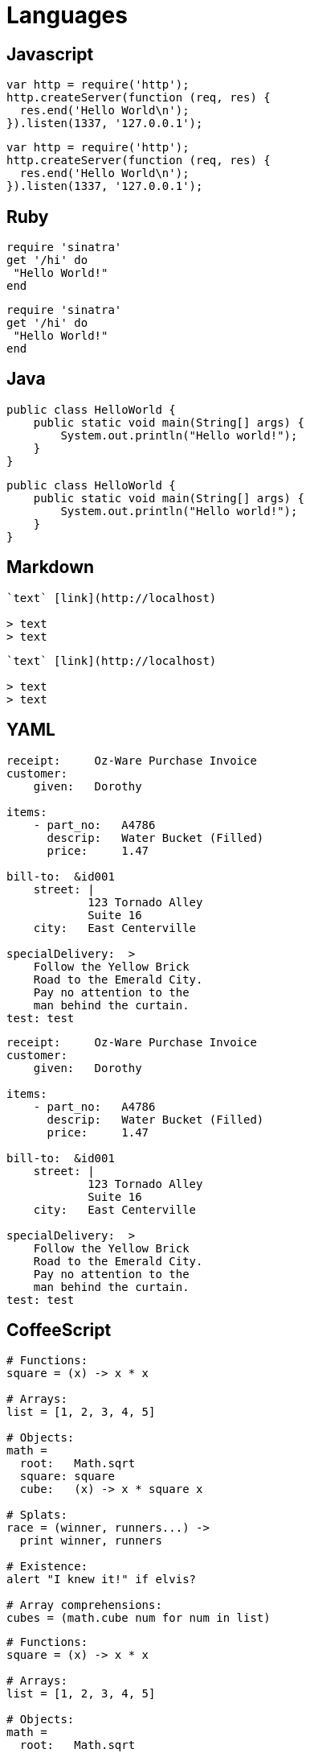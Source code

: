 = Languages

== Javascript

```js
var http = require('http');
http.createServer(function (req, res) {
  res.end('Hello World\n');
}).listen(1337, '127.0.0.1');
```

[source, js]
----
var http = require('http');
http.createServer(function (req, res) {
  res.end('Hello World\n');
}).listen(1337, '127.0.0.1');
----


== Ruby

```ruby
require 'sinatra'
get '/hi' do
 "Hello World!"
end
```

[source,ruby]
----
require 'sinatra'
get '/hi' do
 "Hello World!"
end
----


== Java

```java
public class HelloWorld {
    public static void main(String[] args) {
        System.out.println("Hello world!");
    }
}
```

[source,java]
----
public class HelloWorld {
    public static void main(String[] args) {
        System.out.println("Hello world!");
    }
}
----


== Markdown

```markdown
`text` [link](http://localhost)

> text
> text

```

[source,markdown]
----
`text` [link](http://localhost)

> text
> text

----


== YAML

```yml
receipt:     Oz-Ware Purchase Invoice
customer:
    given:   Dorothy

items:
    - part_no:   A4786
      descrip:   Water Bucket (Filled)
      price:     1.47

bill-to:  &id001
    street: |
            123 Tornado Alley
            Suite 16
    city:   East Centerville

specialDelivery:  >
    Follow the Yellow Brick
    Road to the Emerald City.
    Pay no attention to the
    man behind the curtain.
test: test
```

[source,yml]
----
receipt:     Oz-Ware Purchase Invoice
customer:
    given:   Dorothy

items:
    - part_no:   A4786
      descrip:   Water Bucket (Filled)
      price:     1.47

bill-to:  &id001
    street: |
            123 Tornado Alley
            Suite 16
    city:   East Centerville

specialDelivery:  >
    Follow the Yellow Brick
    Road to the Emerald City.
    Pay no attention to the
    man behind the curtain.
test: test
----


== CoffeeScript

```coffee
# Functions:
square = (x) -> x * x

# Arrays:
list = [1, 2, 3, 4, 5]

# Objects:
math =
  root:   Math.sqrt
  square: square
  cube:   (x) -> x * square x

# Splats:
race = (winner, runners...) ->
  print winner, runners

# Existence:
alert "I knew it!" if elvis?

# Array comprehensions:
cubes = (math.cube num for num in list)
```

[source,coffee]
----
# Functions:
square = (x) -> x * x

# Arrays:
list = [1, 2, 3, 4, 5]

# Objects:
math =
  root:   Math.sqrt
  square: square
  cube:   (x) -> x * square x

# Splats:
race = (winner, runners...) ->
  print winner, runners

# Existence:
alert "I knew it!" if elvis?

# Array comprehensions:
cubes = (math.cube num for num in list)
----


== TypeScript (with Plugin)

[source,typescript]
----
class Greeter {
    constructor(public greeting: string) { }
    greet() {
        return "<h1>" + this.greeting + "</h1>";
    }
};

var greeter = new Greeter("Hello, world!");

document.body.innerHTML = greeter.greet();
----

```typescript
class Greeter {
    constructor(public greeting: string) { }
    greet() {
        return "<h1>" + this.greeting + "</h1>";
    }
};

var greeter = new Greeter("Hello, world!");

document.body.innerHTML = greeter.greet();
```

== JSON

```json
{
  "name": "john",
  "value": 1,
  "array": [1, 2, 3, 4]
}
```

[source,json]
----
{
  "name": "john",
  "value": 1,
  "array": [1, 2, 3, 4]
}
----


== CSS

```css
body {
    background-color: #d0e4fe;
}
h1 {
    color: orange;
    text-align: center;
}
p {
    font-family: "Times New Roman";
    font-size: 20px;
}
```

[source,css]
----
body {
  background-color: #d0e4fe;
}
h1 {
  color: orange;
  text-align: center;
}
p {
  font-family: "Times New Roman";
  font-size: 20px;
}
----

== Less

```less
@base: #f938ab;

.box-shadow(@style, @c) when (iscolor(@c)) {
  -webkit-box-shadow: @style @c;
  box-shadow:         @style @c;
}
.box-shadow(@style, @alpha: 50%) when (isnumber(@alpha)) {
  .box-shadow(@style, rgba(0, 0, 0, @alpha));
}
.box {
  color: saturate(@base, 5%);
  border-color: lighten(@base, 30%);
  div { .box-shadow(0 0 5px, 30%) }
}
```

[source,less]
----
@base: #f938ab;

.box-shadow(@style, @c) when (iscolor(@c)) {
  -webkit-box-shadow: @style @c;
  box-shadow:         @style @c;
}
.box-shadow(@style, @alpha: 50%) when (isnumber(@alpha)) {
  .box-shadow(@style, rgba(0, 0, 0, @alpha));
}
.box {
  color: saturate(@base, 5%);
  border-color: lighten(@base, 30%);
  div { .box-shadow(0 0 5px, 30%) }
}
----


== SASS

```scss
$font-stack:    Helvetica, sans-serif;
$primary-color: #333;

body {
  font: 100% $font-stack;
  color: $primary-color;
}
```

[source,scss]
----
$font-stack:    Helvetica, sans-serif;
$primary-color: #333;

body {
  font: 100% $font-stack;
  color: $primary-color;
}
----


== XML

```xml
<?xml version="1.0" encoding="UTF-8"?>
<xsl:transform  version="1.0"
 xmlns:xsl="http://www.w3.org/1999/XSL/Transform"
 xmlns="http://www.w3.org/1999/xhtml"
 xmlns:tei="http://www.tei-c.org/ns/1.0"
>
  <!-- comments-->
  <xsl:template match="tei:abbr">
    <abbr>
      <xsl:apply-templates/>
    </abbr>
  </xsl:template>
</xsl:transform>
```

[source,xml]
----
<?xml version="1.0" encoding="UTF-8"?>
<xsl:transform  version="1.0"
 xmlns:xsl="http://www.w3.org/1999/XSL/Transform"
 xmlns="http://www.w3.org/1999/xhtml"
 xmlns:tei="http://www.tei-c.org/ns/1.0"
>
  <!-- comments-->
  <xsl:template match="tei:abbr">
    <abbr>
      <xsl:apply-templates/>
    </abbr>
  </xsl:template>
</xsl:transform>
----


== Rust (with plugin)

```rust
// This code is editable and runnable!
fn main() {
    // A simple integer calculator:

    let program = "+ + * - /";
    let mut accumulator = 0;

    for token in program.chars() {
        match token {
            '+' => accumulator += 1,
            '-' => accumulator -= 1,
            '*' => accumulator *= 2,
            '/' => accumulator /= 2,
            _ => { /* ignore everything else */ }
        }
    }

    println!("The program \"{}\" calculates the value {}",
              program, accumulator);
}
```

[source,rust]
----
// This code is editable and runnable!
fn main() {
    // A simple integer calculator:

    let program = "+ + * - /";
    let mut accumulator = 0;

    for token in program.chars() {
        match token {
            '+' => accumulator += 1,
            '-' => accumulator -= 1,
            '*' => accumulator *= 2,
            '/' => accumulator /= 2,
            _ => { /* ignore everything else */ }
        }
    }

    println!("The program \"{}\" calculates the value {}",
              program, accumulator);
}
----


== Dockerfile (with plugin)

```dockerfile
# comment
FROM debian:latest

COPY /tmp /tmp
```

[source,dockerfile]
----
# comment
FROM debian:latest

COPY /tmp /tmp
----


== Properties *BUG !*

// ```properties
// # comment
// [user]
//    name = John Doe
//    email = example@examplecom
// ```

// [source,properties]
// ----
// # comment
// [user]
//    name = John Doe
//    email = example@examplecom
// ----


== Makefile

```makefile
.PHONY: all

HTTP_PROXY := "http://user:password@proxy.com:8080"
NO_PROXY := "localhost,192.168.99.100"

## Construction d'une image de Jenkins avec le plugin Git
build-git-image:
	@docker build -t jenkins-git -f git/Dockerfile git

## Construction d'une image de Jenkins avec le plugin Git sans cache de Docker
build-git-nocache:
	docker build \
		--no-cache \
		-t jenkins-git -f git/Dockerfile git
```

[source,makefile]
----
.PHONY: all

HTTP_PROXY := "http://user:password@proxy.com:8080"
NO_PROXY := "localhost,192.168.99.100"

## Comment
build-git-image:
	@docker build -t jenkins-git -f git/Dockerfile git

## Comment
build-git-nocache:
	docker build \
		--no-cache \
		-t jenkins-git -f git/Dockerfile git
----


== Perl

```perl
my $s  = 'toto' ;        # comment
local $level += 1;       # comment
our @s = (1, $s, 3.14);  # comment

print "Hello, world\n";
```

[source,perl]
----
my $s  = 'toto' ;        # comment
local $level += 1;       # comment
our @s = (1, $s, 3.14);  # comment

print "Hello, world\n";
----


== Perl6

```perl6
for 'dict.txt'.IO.words -> $word {
  say "$word probably rhymes with Perl"
    if $word ~~ /[ea?|u|i] rl $/;

  say "$word is a palindrome"
    if $word eq $word.flip;
}
```

[source,perl6]
----
for 'dict.txt'.IO.words -> $word {
  say "$word probably rhymes with Perl"
    if $word ~~ /[ea?|u|i] rl $/;

  say "$word is a palindrome"
    if $word eq $word.flip;
}
----


== TOML

```toml
## This is a TOML document.

title = "TOML Example"

[owner]
name = "Tom Preston-Werner"
dob = 1979-05-27T07:32:00-08:00 # First class dates

[database]
server = "192.168.1.1"
ports = [ 8001, 8001, 8002 ]
connection_max = 5000
enabled = true

[servers]

  # Indentation (tabs and/or spaces) is allowed but not required
  [servers.alpha]
  ip = "10.0.0.1"
  dc = "eqdc10"

  [servers.beta]
  ip = "10.0.0.2"
  dc = "eqdc10"

[clients]
data = [ ["gamma", "delta"], [1, 2] ]

# Line breaks are OK when inside arrays
hosts = [
  "alpha",
  "omega"
]
```

[source,toml]
----
## This is a TOML document.

title = "TOML Example"

[owner]
name = "Tom Preston-Werner"
dob = 1979-05-27T07:32:00-08:00 # First class dates

[database]
server = "192.168.1.1"
ports = [ 8001, 8001, 8002 ]
connection_max = 5000
enabled = true

[servers]

  # Indentation (tabs and/or spaces) is allowed but not required
  [servers.alpha]
  ip = "10.0.0.1"
  dc = "eqdc10"

  [servers.beta]
  ip = "10.0.0.2"
  dc = "eqdc10"

[clients]
data = [ ["gamma", "delta"], [1, 2] ]

# Line breaks are OK when inside arrays
hosts = [
  "alpha",
  "omega"
]
----


== Erlang (with plugin)

```erlang
-module(count_to_ten).
-export([count_to_ten/0]).

count_to_ten() -> do_count(0).

do_count(10) -> 10;
do_count(Value) -> do_count(Value + 1).
```

[source,erlang]
----
-module(count_to_ten).
-export([count_to_ten/0]).

count_to_ten() -> do_count(0).

do_count(10) -> 10;
do_count(Value) -> do_count(Value + 1).
----


== C#

```csharp
using System;

class HelloWorld
{
    public static void Main()
    {
        Console.WriteLine("hello world!");
    }
}
```

[source,csharp]
----
using System;

class HelloWorld
{
    public static void Main()
    {
        Console.WriteLine("hello world!");
    }
}
----


== PHP *BUG !*

```php
<?php

// forme la plus simple, recommandée
echo 'Hello World';
```

[source,php]
----
<?php

// forme la plus simple, recommandée
echo 'Hello World';
----


== Shell

```shell
for code in {0..255}; do echo -e "\e[38;05;${code}m $code: Test"; done
```

[source,shell]
----
for code in {0..255}; do echo -e "\e[38;05;${code}m $code: Test"; done
----


== Python

```py
# Comment
def factor(x):
    if x < 2:
        return 1
    else:
        return x * factorielle(x-1)
```

[source,py]
----
# Comment
def factor(x):
    if x < 2:
        return 1
    else:
        return x * factorielle(x-1)
----


== C

```c
#include <stdio.h>

int main(void)
{
    printf("hello, world\n");
    return 0;
}
```

[source,c]
----
#include <stdio.h>

int main(void)
{
    printf("hello, world\n");
    return 0;
}
----


== CPP

```cpp
#include<iostream>
using namespace std;

int main()
{
    cout << "Hello, new world!" << endl;
}
```

[source,cpp]
----
#include<iostream>
using namespace std;

int main()
{
    cout << "Hello, new world!" << endl;
}
----


== Objective C

```objc
@interface Personne : NSObject
{
     // variables d'instance
     NSString *surname;
}
// methodes
@property (copy) NSString *surname;
@end
```

[source,objc]
----
@interface Personne : NSObject
{
     // variables d'instance
     NSString *surname;
}
// methodes
@property (copy) NSString *surname;
@end
----


== Swift (with plugin)

```swift
@IBAction func buttonPressed(sender: AnyObject) {
    println("You clicked the button")
}
```

[source,swift]
----
@IBAction func buttonPressed(sender: AnyObject) {
    println("You clicked the button")
}
----


== HTML

```html
<!DOCTYPE html>
<html>
 <head>
  <title>
   Title
  </title>
 </head>
 <body>
  foobar <a href="foo.html">Foo</a>.
  <p>
   fiibir
  </p>
 </body>
</html>
```

[source,html]
----
<!DOCTYPE html>
<html>
 <head>
  <title>
   Title
  </title>
 </head>
 <body>
  foobar <a href="foo.html">Foo</a>.
  <p>
   fiibir
  </p>
 </body>
</html>
----


== Elixir (with plugin)

```elixir
parent = self()

# Spawns an Elixir process (not an operating system one!)
spawn_link(fn ->
  send parent, {:msg, "hello world"}
end)

# Block until the message is received
receive do
  {:msg, contents} -> IO.puts contents
end
```


[source,elixir]
----
parent = self()

# Spawns an Elixir process (not an operating system one!)
spawn_link(fn ->
  send parent, {:msg, "hello world"}
end)

# Block until the message is received
receive do
  {:msg, contents} -> IO.puts contents
end
----


== Diff (with plugin)

```diff
--- hello.c	2014-04-29 17:59:49.000000000 +0530
+++ hello-new.c	2014-04-29 18:00:43.000000000 +0530
@@ -1,5 +1,6 @@
 #include<stdio.h>

-main(){
+int main(void){
 	printf("Hello, world!\n");
+	return 0;
 }
```

[source,diff]
----
--- hello.c	2014-04-29 17:59:49.000000000 +0530
+++ hello-new.c	2014-04-29 18:00:43.000000000 +0530
@@ -1,5 +1,6 @@
 #include<stdio.h>

-main(){
+int main(void){
 	printf("Hello, world!\n");
+	return 0;
 }
----


== Julia (with plugin)

```julia
function mandel(z)
    c = z
    maxiter = 80
    for n = 1:maxiter
        if abs(z) > 2
            return n-1
        end
        z = z^2 + c
    end
    return maxiter
end
```

[source,julia]
----
function mandel(z)
    c = z
    maxiter = 80
    for n = 1:maxiter
        if abs(z) > 2
            return n-1
        end
        z = z^2 + c
    end
    return maxiter
end
----


== R (with plugin)

```r
if(FALSE) {
   "This is a demo for multi-line comments and it should be put inside either a single
      of double quote"
}

myString <- "Hello, World!"
print ( myString)
```

[source,r]
----
if(FALSE) {
   "This is a demo for multi-line comments and it should be put inside either a single
      of double quote"
}

myString <- "Hello, World!"
print ( myString)
----


== Haskell (with plugin)

```haskell
fac n = if n > 0 then n * fac(n - 1) else 1
```

[source,haskell]
----
fac n = if n > 0 then n * fac(n - 1) else 1
----


== ELM (with plugin)

```elm
import Html exposing (span, text)
import Html.Attributes exposing (class)

main =
  span [class "welcome-message"] [text "Hello, World!"]
```

[source,elm]
----
import Html exposing (span, text)
import Html.Attributes exposing (class)

main =
  span [class "welcome-message"] [text "Hello, World!"]
----


== SQL

```sql
SELECT * FROM FOO f WHERE f.bar = "foo"
```

[source,sql]
----
SELECT * FROM FOO f WHERE f.bar = "foo"
----


== Clojure

```clojure
(println "Bonjour tout le monde!")
```

[source,clojure]
----
(println "Bonjour tout le monde!")
----


== Golang (with plugin)

```go
package main

import "net/http"

func main() {
        panic(http.ListenAndServe(":8080", http.FileServer(http.Dir("."))))
}
```

[source, go]
----
package main

import "net/http"

func main() {
        panic(http.ListenAndServe(":8080", http.FileServer(http.Dir("."))))
}
----


== No language

```
foobar
foobar
foobar
```

[source]
----
foobar
foobar
foobar
----
